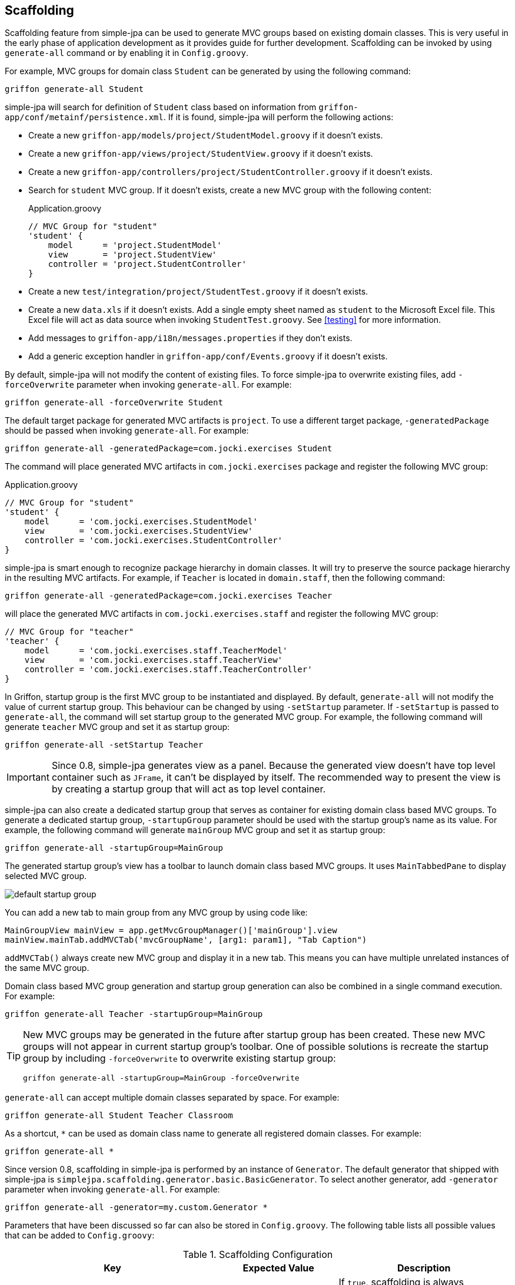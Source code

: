 == Scaffolding

Scaffolding feature from simple-jpa can be used to generate MVC groups based on existing domain classes.  This is very
useful in the early phase of application development as it provides guide for further development.
Scaffolding can be invoked by using `generate-all` command or by enabling it in
`Config.groovy`.

For example, MVC groups for domain class `Student` can be generated by using the following command:

....
griffon generate-all Student
....

simple-jpa will search for definition of `Student` class based on information from `griffon-app/conf/metainf/persistence.xml`.
If it is found, simple-jpa will perform the following actions:

* Create a new `griffon-app/models/project/StudentModel.groovy` if it doesn't exists.
* Create a new `griffon-app/views/project/StudentView.groovy` if it doesn't exists.
* Create a new `griffon-app/controllers/project/StudentController.groovy` if it doesn't exists.
* Search for `student` MVC group.  If it doesn't exists, create a new MVC group with the following content:
+
[source,groovy]
.Application.groovy
----
// MVC Group for "student"
'student' {
    model      = 'project.StudentModel'
    view       = 'project.StudentView'
    controller = 'project.StudentController'
}
----
* Create a new `test/integration/project/StudentTest.groovy` if it doesn't exists.
* Create a new `data.xls` if it doesn't exists.  Add a single empty sheet named as `student` to the Microsoft Excel
file.  This Excel file will act as data source when invoking `StudentTest.groovy`.  See <<testing>> for more
information.
* Add messages to `griffon-app/i18n/messages.properties` if they don't exists.
* Add a generic exception handler in `griffon-app/conf/Events.groovy` if it doesn't exists.

By default, simple-jpa will not modify the content of existing files.  To force simple-jpa to overwrite existing
files, add `-forceOverwrite` parameter when invoking `generate-all`.  For example:

....
griffon generate-all -forceOverwrite Student
....

The default target package for generated MVC artifacts is `project`.  To use a different target package,
`-generatedPackage` should be passed when invoking `generate-all`.  For example:

....
griffon generate-all -generatedPackage=com.jocki.exercises Student
....

The command will place generated MVC artifacts in `com.jocki.exercises` package and register the following MVC group:

[source,groovy]
.Application.groovy
----
// MVC Group for "student"
'student' {
    model      = 'com.jocki.exercises.StudentModel'
    view       = 'com.jocki.exercises.StudentView'
    controller = 'com.jocki.exercises.StudentController'
}
----

simple-jpa is smart enough to recognize package hierarchy in domain classes.  It will try to preserve the
source package hierarchy in the resulting MVC artifacts.  For example, if `Teacher` is located in `domain.staff`,
then the following command:

....
griffon generate-all -generatedPackage=com.jocki.exercises Teacher
....

will place the generated MVC artifacts in `com.jocki.exercises.staff` and register the following MVC group:

[source,groovy]
----
// MVC Group for "teacher"
'teacher' {
    model      = 'com.jocki.exercises.staff.TeacherModel'
    view       = 'com.jocki.exercises.staff.TeacherView'
    controller = 'com.jocki.exercises.staff.TeacherController'
}
----

In Griffon, startup group is the first MVC group to be instantiated and displayed.  By default, `generate-all` will
not modify the value of current startup group.  This behaviour can be changed by using `-setStartup` parameter.  If
`-setStartup` is passed to `generate-all`, the command will set startup group to the generated MVC group.  For
example, the following command will generate `teacher` MVC group and set it as startup group:

....
griffon generate-all -setStartup Teacher
....

[IMPORTANT]
====
Since 0.8, simple-jpa generates view as a panel.  Because the generated view doesn't have top level container
such as `JFrame`, it can't be displayed by itself.  The recommended way to present the view is by creating a
startup group that will act as top level container.
====

simple-jpa can also create a dedicated startup group that serves as container for existing domain class
based MVC groups.  To generate a dedicated startup group, `-startupGroup` parameter should be used with
the startup group's name as its value.  For example, the following command will generate `mainGroup` MVC group and set
 it as startup group:

....
griffon generate-all -startupGroup=MainGroup
....

The generated startup group's view has a toolbar to launch domain class based MVC groups.  It uses `MainTabbedPane` to display
 selected MVC group.

image::default_startup_group.PNG[]

You can add a new tab to main group from any MVC group by using code like:

[source,groovy]
----
MainGroupView mainView = app.getMvcGroupManager()['mainGroup'].view
mainView.mainTab.addMVCTab('mvcGroupName', [arg1: param1], "Tab Caption")
----

`addMVCTab()` always create new MVC group and display it in a new tab.  This means you can have multiple unrelated instances of the
same MVC group.

Domain class based MVC group generation and startup group generation can also be combined in a single command execution.
For example:

....
griffon generate-all Teacher -startupGroup=MainGroup
....

[TIP]
====
New MVC groups may be generated in the future after startup group has been created.  These new MVC groups will not
appear in current startup group's toolbar.  One of possible solutions is recreate the startup group by including
`-forceOverwrite` to overwrite existing startup group:

....
griffon generate-all -startupGroup=MainGroup -forceOverwrite
....
====

`generate-all` can accept multiple domain classes separated by space.  For example:

....
griffon generate-all Student Teacher Classroom
....

As a shortcut, `*` can be used as domain class name to generate all registered domain classes. For example:

....
griffon generate-all *
....

Since version 0.8, scaffolding in simple-jpa is performed by an instance of `Generator`.  The default generator
that shipped with simple-jpa is `simplejpa.scaffolding.generator.basic.BasicGenerator`.  To select another generator,
 add `-generator` parameter when invoking `generate-all`.  For example:

....
griffon generate-all -generator=my.custom.Generator *
....

Parameters that have been discussed so far can also be stored in `Config.groovy`.  The following table lists all possible
 values that can be added to `Config.groovy`:

.Scaffolding Configuration
|===
|Key |Expected Value |Description

|`griffon.simplejpa.scaffolding.auto`
|`true` or `false`.
|If `true`, scaffolding is always performed everytime application is launched.

|`griffon.simplejpa.scaffolding.generator`
|A string.
|The full class name that is instance of `Generator`.  Default value is `simplejpa.scaffolding.generator.basic
.BasicGenerator`.

|`griffon.simplejpa.scaffolding.generatedPackage`
|A string.
|The location of target package for MVC artifacts.  Default value is `project`.

|`griffon.simplejpa.scaffolding.startupGroup`
|A string.
|The name of startup group.  If it is not defined, no startup group will be generated.

|`griffon.simplejpa.scaffolding.ignoreLazy`
|`true` or `false`.
|If `true`, lazy attributes will be included in generated code.  Default value is `true`.

|`griffon.simplejpa.scaffolding.forceOverwrite`
|`true or `false`.
|If `true`, existing files will be overwritten.  Default value is `false`.

|`griffon.simplejpa.scaffolding.skipExcel`
|`true` or `false`
|If `true`, not Excel file (for integration testing) will be created.  Default value is `false`.

|`griffon.simplejpa.scaffolding.dateTimeStyle`
|`'DEFAULT'`, `'SHORT'`, `'MEDIUM'`, `'LONG'`, or `'FULL'`.
|Represent formatting styles for auditing properties that are instances of `java.util.Date`.

|`griffon.simplejpa.scaffolding.target`
|A string that consists of domain class names or `'*'`.
|List of domain classes to generate.  If `'*'`, all domain classes will be generated.  Default value is `'*'`.
|===

For example, the configurations below:

[source,groovy]
.Config.groovy
----
griffon {
    simplejpa {
        scaffolding {
            generatedPackage = 'com.jocki.exercises'
            startupGroup = 'MainGroup'
            forceOverwrite = true
        }
    }
}
----

is identical with executing the following command:

....
griffon generate-all -generatedPackage=com.jocki.exercises -startupGroup=MainGroup -forceOverwrite *
....

Another benefit of storing `generate-all` parameters as configuration keys is automatic scaffolding.  The scaffolding
process can be automated if `griffon.simplejpa.scaffolding.auto` is set to `true`.  For example, this configuration will
automatically run scaffolding process:

[source,groovy]
----
griffon {
    simplejpa {
        scaffolding {
            auto = true
            startupGroup = 'MainGroup'
        }
    }
}
----

Automatic scaffolding will be performed whenever Griffon is compiling classes, such as when project is launched from
`griffon run-app` command.  Automatic scaffolding will not run in production when no class compilations being carried
out.

=== Basic Generator

Basic generator is the default generator used by simple-jpa.  It supports the following attribute types in
domain class:

.Supported Attribute Types
|===
|Attribute Type | SwingBuilder node | Class

|`String`, `Character`
|`textField()`
|`JTextField`

|`Boolean`
|`checkBox()`
|`JCheckbox`

|`Byte`, `Short`, `Integer`, `Long`, `Float`, `Double`, `BigInteger`
|`numberTextField()`
|`JFormattedTextField`

|`BigDecimal`
|`decimalTextField()`
|`JFormattedTextField`

|`DateTime`, `LocalDateTime`, `LocalDate`, `LocalTime`
|`dateTimePicker()`
|`DateTimePicker`

|`Enum`
|`comboBox()`
|`JComboBox` with `EnumComboBoxModel`

|`List`, `Set`
|`button()` if relation is one-to-many or `tagChooser()` if relation is many-to-many
|`JButton` or `TagChooser`

|Any Entity Object
|`button()` if relation is one-to-one or `comboBox()` if relation is one-to-many
|`JButton` or `JComboBox`
|===

WARNING: Basic generator doesn't support native data types such as `int`, `float`, or `double` because they
are not nullable.

TIP: Basic generator will generate TODO comments in the generated code to provide information or warning to
 user.  It is safe to delete these TODO comments.

For example, the following domain class:

[source,groovy]
----
@DomainClass @Entity @Canonical
class Student {

    String name

    Integer age

    @Type(type = "org.jadira.usertype.dateandtime.joda.PersistentLocalDate")
    LocalDate birthDate

    Boolean registered

    @Enumerated
    GRADE grade

    @ManyToOne
    Teacher teacher

    @ManyToMany(cascade=CascadeType.ALL, fetch=FetchType.EAGER)
    List<Classroom> classrooms = []

}

enum GRADE {
    GRADE_1, GRADE_2, GRADE_3
}
----

will be generated as:

image::generated_view_basic_attributes.PNG[]

To create a new record, user should enter required values in the editing area and click the _'Save'_ button.

To update existing record, user must first select a row in table, enter the updated values in the editing area, and
click the _'Save'_ button.

To remove record from database, user must click the _'Delete'_ button that will appear if table's row is selected.

For domain class that have one-to-one association, basic generator generates a dialog to
create, edit or remove the related entity.  This feature requires cascading to be activated for the attribute.

For example, the following attribute declaration:

[source,groovy]
----
@OneToOne(cascade=CascadeType.ALL, orphanRemoval=true)
Teacher teacher
----

is represented by `JButton` that if clicked will open a dialog that allows user to modify the related
 `Teacher`.
 If this button is clicked in create operation, the dialog can be used to create a new instance of `Teacher` entity:

image::generated_view_one_to_one.png[]

If this button is clicked in update operation, the dialog can be used to update or delete existing `Teacher` entity:

image::generated_view_one_to_one_update.png[]

The naming convention for one-to-one MVC group and its artifact's name is the target entity name
with _'AsPair'_  as suffix.  For example, if target entity is `Teacher`, basic generator generates
`TeacherAsPairModel`, `TeacherAsPairView`, and `TeacherAsPairController`.  They are not to be confused with the
standalone MVC group for `Teacher` such as `TeacherModel`, `TeacherView`, and `TeacherController` that may also exists
in the project (for example they are used for displaying list of `Teacher` in their own screen and *not* as popup).

IMPORTANT: If the annotated attribute in the generated code doesn't have `cascade` set to `CascadeType.ALL`,
`org.hibernate.TransientPropertyValueException` will be raised when saving the entity.  To fix this, either add a
proper cascading to object mapping or change the generated code to make it work without cascading.

Basic generator also treats `@Embedded` attributes as equivalent of one-to-one attributes.  For example, the
following mapping generates the same view as the previous one:

[source,groovy]
----
@Embedded
Teacher teacher
----

TIP:  User can press ESC button as a shortcut to close popup dialog.

TIP:  User can press Enter or double click a selected row in table to display the first one-to-many or one-to-one
popup dialog in the view.

For one-to-many associations, basic generator also generates a dialog.  For example, the following attribute
declaration:

[source,groovy]
----
@OneToMany(cascade=CascadeType.ALL, orphanRemoval=true, fetch=FetchType.EAGER)
Set<Classroom> classrooms = new HashSet<>()
----

is represented by `JButton` that if clicked will open a dialog that allows user to add or remove the list of
`Classroom` entities that are associated with current entity. If this button is clicked in create operation, the
dialog can be used to populate the collection with one or more `Classroom`:

image::generated_view_one_to_many.png[]

If this button is clicked in update operation, the dialog can be used to add new entity to the collection, edit
the value of entity in the collection, or remove an entity from the collection:

image::generated_view_one_to_many_update.png[]

The naming convention for one-to-many attribute is the target entity name with _'AsChild'_  as suffix.  For example, if
target entity is `Classroom`, basic generator generates `ClassroomAsChildModel`, `ClassroomAsChildView`, and
`ClassroomAsChildController`.  This is not to be confused with `ClassroomModel`, `ClassroomView` or
`ClassroomController` that may also exists in the project.

Basic generator will also treat `@ElementCollection` attributes as equivalent of one-to-many attributes. For
example, the following mapping creates the same view as the previous one:

[source,groovy]
----
@ElementCollection(fetch=FetchType.EAGER)
Set<Classroom> classrooms = new HashSet<>()
----

For bidirectional associations, basic generator generates inverse attributes as labels because they are not editable.
 For example, the following domain classes:

[source,groovy]
----
@DomainClass @Entity @Canonical
class Invoice {

    String number

    @OneToOne(cascade=CascadeType.ALL, orphanRemoval=true)
    Delivery delivery

}

@DomainClass @Entity @Canonical(excludes='invoice')
class Delivery {

    String ticketNumber

    @OneToOne(mappedBy='delivery')
    Invoice invoice

}
----

will be generated as:

image::generated_view_one_to_one_bidirectional.png[]

TIP: Don't forget to add `excludes` to `@Canonical` in bidirectional association to avoid infinitive recursion!

=== DDD Generator

simple-jpa also shipped with a DDD generator that can selected by using `-generator` parameter such as in the following
execution:

....
griffon generate-all -generator=simplejpa.scaffolding.generator.ddd.DDDGenerator *
....

DDD generator rely on basic generator to perform most of its works.  It generates views that are identical to those
generated by basic generator.  The only distinction is this generator will move JPA related methods and database
transactions from controller into a separate repository.

For every `@Entity` annotated domain classes, DDD generator will create their corresponding repository classes.
simple-jpa supports a custom Griffon's artifact called `repository`.  For example, if there is an entity called
`Student`, DDD generator will create a new repository called `StudentRepository` in `griffon-app/repositories`.  This
artifact is a singleton.  It is automatically injected into controller (and other Griffon's artifacts) by defining
a variable such as `studentRepository`.

To retrieve all repositories, use `RepositoryManager.getRepositories()` such as:

[source,groovy]
----
def repositories = SimpleJpaUtil.instance.repositoryManager.repositories
println "All repositories: $repositories"
----

Repository artifact is lazy initialized.  This means it won't be created if it is not used.  `RepositoryManager.findRepository()`
can be used to retrieve an instance of repository.  This method will create a new instance that will be reused later (singleton)
when it is called for the first time.

[source,groovy]
----
InvoiceRepository repository = SimpleJpaUtil.instance.repositoryManager.findRepository('Invoice')
----

DDD generator disables dynamic methods in controller and adds dynamic methods to repository by adding the following line to `Config.groovy`:

[source,groovy]
----
griffon.simplejpa.finders.injectInto = ['repository']
----

=== Customization

A generator usually has classes and multiple templates.  Reusable logic for view generation is stored in
classes.  They will be invoked by templates.  For example, the generator class is always available to template as `g`
variable.

The easiest way to customize a generator is to modify its template. `install-templates` command can be used to
install templates for simple-jpa built-in generator to current project:

....
griffon install-templates
....

The command will copy template files to `src/templates/artifacts`.  The following is list of all template files used by
simple-jpa built-in generators:

.Template Files
|===
|Name | Generator | Purpose

|`SimpleJpaDomainClass.groovy`
|create-domain-class
|Domain class generation

|`SimpleJpaRepository.groovy`
|DDD
|Repository for entity

|`StartupModel.groovy`
|Basic, DDD
|Startup group's model

|`StartupController.groovy`
|Basic, DDD
|Startup group's controller

|`StartupView.groovy`
|Basic, DDD
|Startup group's view

|`SimpleJpaModel.groovy`
|Basic, DDD
|Domain-class based model

|`SimpleJpaView.groovy`
|Basic, DDD
|Domain-class based view

|`SimpleJpaController.groovy`
|Basic
|Domain-class based controller

|`SimpleJpaDDDController.groovy`
|DDD
|Domain-class based controller

|`SimpleJpaIntegrationTest.groovy`
|Basic, DDD
|Integration test case

|`SimpleJpaPairModel.groovy`
|Basic, DDD
|one-to-one popup model

|`SimpleJpaPairView.groovy`
|Basic, DDD
|one-to-one popup view

|`SimpleJpaPairController.groovy`
|Basic
|one-to-one popup controller

|`SimpleJpaDDDPairController.groovy`
|DDD
|one-to-one popup controller

|`SimpleJpaChildModel.groovy`
|Basic, DDD
|one-to-many popup model

|`SimpleJpaChildView.groovy`
|Basic, DDD
|one-to-many popup view

|`SimpleJpaChildController.groovy`
|Basic
|one-to-many popup controller

|`SimpleJpaDDDChildController.groovy`
|DDD
|one-to-many popup controller
|===

After these templates have been installed into current project, the next invocation of `generate-all` will be based on
them.

For a more complex customization, a new generator may be created.  The new generator can be extended from existing
generator or `simplejpa.scaffolding.generator.Generator`. All generators have the following important methods:

* `generate(DomainClass domainClass)` will be invoked when generating files for individual domain class.
* `generateStartupGroup(Map<String,DomainClass> domainClasses)` will be invoked when generating startup group.
* `generateExtra(Map<String,DomainClass> domainClasses)` is an optional method that will be invoked after generating
files for individual domain class.

For example, the following is a sample declaration of custom generator that does nothing:

[source,groovy]
----
package generator

import simplejpa.scaffolding.DomainClass
import simplejpa.scaffolding.Scaffolding
import simplejpa.scaffolding.generator.basic.BasicGenerator

class MyGenerator extends BasicGenerator {

    MyGenerator(Scaffolding scaffolding) {
        super(scaffolding)
    }

    @Override
    void generate(DomainClass domainClass) {
        println "Generating ${domainClass.name}"
        // call super.generate(domainClass) for default operation (generating MVC artifacts)
    }

    @Override
    void generateStartupGroup(Map<String, DomainClass> domainClasses) {
        println "Generating startup group..."
    }

    @Override
    void generateExtra(Map<String, DomainClass> domainClasses) {
        println "Generating extra..."
    }

}
----

The following command will use the custom generator:

....
griffon -generator=generator.MyGenerator *
....

